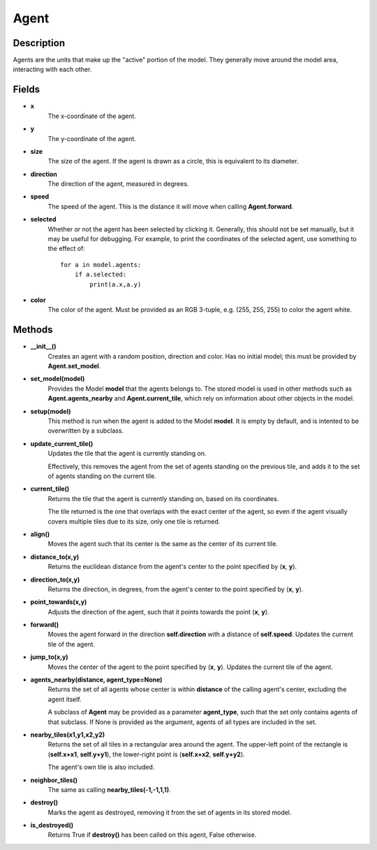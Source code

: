 Agent
=====

Description
-----------
Agents are the units that make up the "active" portion of the model. They generally move around the model area, interacting with each other.


Fields
------
* **x**
    The x-coordinate of the agent.

* **y**
    The y-coordinate of the agent.

* **size**
    The size of the agent. If the agent is drawn as a circle, this is equivalent to its diameter.

* **direction**
    The direction of the agent, measured in degrees.

* **speed**
    The speed of the agent. This is the distance it will move when calling **Agent.forward**.

* **selected**
    Whether or not the agent has been selected by clicking it. Generally, this should not be set manually, but it may be useful for debugging. For example, to print the coordinates of the selected agent, use something to the effect of:
    ::

        for a in model.agents:
            if a.selected:
                print(a.x,a.y)

* **color**
    The color of the agent. Must be provided as an RGB 3-tuple, e.g. (255, 255, 255) to color the agent white.

Methods
-------
* **__init__()**
    Creates an agent with a random position, direction and color. Has no initial model; this must be provided by **Agent.set_model**.

* **set_model(model)**
    Provides the Model **model** that the agents belongs to. The stored model is used in other methods such as **Agent.agents_nearby** and **Agent.current_tile**, which rely on information about other objects in the model.

* **setup(model)**
    This method is run when the agent is added to the Model **model**. It is empty by default, and is intented to be overwritten by a subclass.

* **update_current_tile()**
    Updates the tile that the agent is currently standing on.

    Effectively, this removes the agent from the set of agents standing on the previous tile, and adds it to the set of agents standing on the current tile.

* **current_tile()**
    Returns the tile that the agent is currently standing on, based on its coordinates.

    The tile returned is the one that overlaps with the exact center of the agent, so even if the agent visually covers multiple tiles due to its size, only one tile is returned.

* **align()**
    Moves the agent such that its center is the same as the center of its current tile.

* **distance_to(x,y)**
    Returns the euclidean distance from the agent's center to the point specified by (**x**, **y**).

* **direction_to(x,y)**
    Returns the direction, in degrees, from the agent's center to the point specified by (**x**, **y**).

* **point_towards(x,y)**
    Adjusts the direction of the agent, such that it points towards the point (**x**, **y**).

* **forward()**
    Moves the agent forward in the direction **self.direction** with a distance of **self.speed**. Updates the current tile of the agent.

* **jump_to(x,y)**
    Moves the center of the agent to the point specified by (**x**, **y**). Updates the current tile of the agent.

* **agents_nearby(distance, agent_type=None)**
    Returns the set of all agents whose center is within **distance** of the calling agent's center, excluding the agent itself.

    A subclass of **Agent** may be provided as a parameter **agent_type**, such that the set only contains agents of that subclass. If None is provided as the argument, agents of all types are included in the set.

* **nearby_tiles(x1,y1,x2,y2)**
    Returns the set of all tiles in a rectangular area around the agent. The upper-left point of the rectangle is (**self.x+x1**, **self.y+y1**), the lower-right point is (**self.x+x2**, **self.y+y2**).

    The agent's own tile is also included.

* **neighbor_tiles()**
    The same as calling **nearby_tiles(-1,-1,1,1)**.

* **destroy()**
    Marks the agent as destroyed, removing it from the set of agents in its stored model.

* **is_destroyed()**
    Returns True if **destroy()** has been called on this agent, False otherwise.

